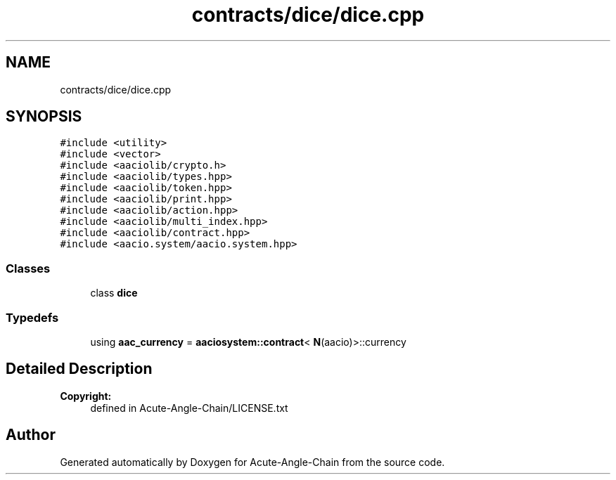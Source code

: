 .TH "contracts/dice/dice.cpp" 3 "Sun Jun 3 2018" "Acute-Angle-Chain" \" -*- nroff -*-
.ad l
.nh
.SH NAME
contracts/dice/dice.cpp
.SH SYNOPSIS
.br
.PP
\fC#include <utility>\fP
.br
\fC#include <vector>\fP
.br
\fC#include <aaciolib/crypto\&.h>\fP
.br
\fC#include <aaciolib/types\&.hpp>\fP
.br
\fC#include <aaciolib/token\&.hpp>\fP
.br
\fC#include <aaciolib/print\&.hpp>\fP
.br
\fC#include <aaciolib/action\&.hpp>\fP
.br
\fC#include <aaciolib/multi_index\&.hpp>\fP
.br
\fC#include <aaciolib/contract\&.hpp>\fP
.br
\fC#include <aacio\&.system/aacio\&.system\&.hpp>\fP
.br

.SS "Classes"

.in +1c
.ti -1c
.RI "class \fBdice\fP"
.br
.in -1c
.SS "Typedefs"

.in +1c
.ti -1c
.RI "using \fBaac_currency\fP = \fBaaciosystem::contract\fP< \fBN\fP(aacio)>::currency"
.br
.in -1c
.SH "Detailed Description"
.PP 

.PP
\fBCopyright:\fP
.RS 4
defined in Acute-Angle-Chain/LICENSE\&.txt 
.RE
.PP

.SH "Author"
.PP 
Generated automatically by Doxygen for Acute-Angle-Chain from the source code\&.
